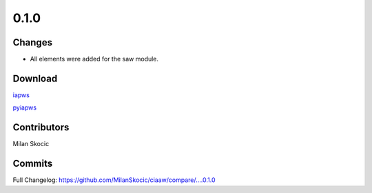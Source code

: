 *****
0.1.0
*****

Changes
========

* All elements were added for the saw module.


Download
==========

`iapws <https://github.com/MilanSkocic/ciaaw/releases>`_

`pyiapws <https://pypi.org/project/pyciaaw>`_


Contributors
===============

Milan Skocic


Commits
========

Full Changelog: https://github.com/MilanSkocic/ciaaw/compare/....0.1.0
